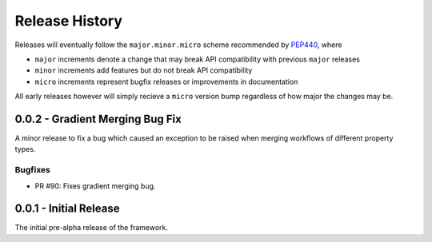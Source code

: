 Release History
===============

Releases will eventually follow the ``major.minor.micro`` scheme recommended by
`PEP440 <https://www.python.org/dev/peps/pep-0440/#final-releases>`_, where

* ``major`` increments denote a change that may break API compatibility with previous ``major`` releases
* ``minor`` increments add features but do not break API compatibility
* ``micro`` increments represent bugfix releases or improvements in documentation

All early releases however will simply recieve a ``micro`` version bump regardless of
how major the changes may be.

0.0.2 - Gradient Merging Bug Fix
--------------------------------

A minor release to fix a bug which caused an exception to be raised when merging workflows of
different property types.

Bugfixes
""""""""

* PR #90: Fixes gradient merging bug.

0.0.1 - Initial Release
-----------------------

The initial pre-alpha release of the framework.
